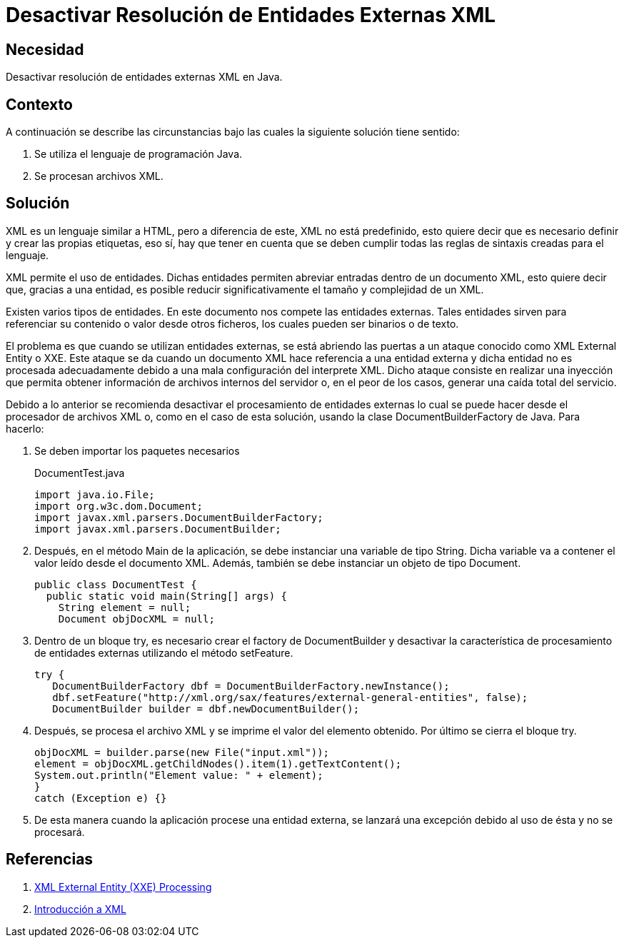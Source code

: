 :slug: products/defends/java/desactivar-xxe/
:category: java
:description: Nuestros ethical hackers explican que los documentos XML que usan entidades externas pueden ser vulnerables a un ataque conocido como XXE, por tanto, recomiendan desactivar dicha funcionalidad del interprete XML o usar DocumentBuilderFactory para prevenir el uso de las entidades.
:keywords: Java, Seguridad, XXE, Ataque, XML, Entidad.
:defends: yes

= Desactivar Resolución de Entidades Externas XML

== Necesidad

Desactivar resolución de entidades externas +XML+ en +Java+.

== Contexto

A continuación se describe las circunstancias
bajo las cuales la siguiente solución tiene sentido:

. Se utiliza el lenguaje de programación +Java+.
. Se procesan archivos +XML+.

== Solución

+XML+ es un lenguaje similar a +HTML+,
pero a diferencia de este,
+XML+ no está predefinido,
esto quiere decir que es necesario definir
y crear las propias etiquetas,
eso sí, hay que tener en cuenta
que se deben cumplir todas las reglas de sintaxis
creadas para el lenguaje.

+XML+ permite el uso de entidades.
Dichas entidades permiten abreviar
entradas dentro de un documento +XML+,
esto quiere decir que,
gracias a una entidad,
es posible reducir significativamente
el tamaño y complejidad de un +XML+.

Existen varios tipos de entidades.
En este documento nos compete las entidades externas.
Tales entidades sirven para referenciar
su contenido o valor desde otros ficheros,
los cuales pueden ser binarios o de texto.

El problema es que cuando se utilizan entidades externas,
se está abriendo las puertas
a un ataque conocido como +XML External Entity+ o +XXE+.
Este ataque se da cuando un documento +XML+
hace referencia a una entidad externa
y dicha entidad no es procesada adecuadamente
debido a una mala configuración del interprete +XML+.
Dicho ataque consiste en realizar una inyección
que permita obtener información de archivos internos del servidor
o, en el peor de los casos, generar una caída total del servicio.

Debido a lo anterior se recomienda desactivar
el procesamiento de entidades externas
lo cual se puede hacer desde el procesador de archivos +XML+ o,
como en el caso de esta solución,
usando la clase +DocumentBuilderFactory+ de +Java+.
Para hacerlo:

. Se deben importar los paquetes necesarios
+
.DocumentTest.java
[source, java, linenums]
----
import java.io.File;
import org.w3c.dom.Document;
import javax.xml.parsers.DocumentBuilderFactory;
import javax.xml.parsers.DocumentBuilder;
----

. Después, en el método +Main+ de la aplicación,
se debe instanciar una variable de tipo +String+.
Dicha variable va a contener
el valor leído desde el documento +XML+.
Además, también se debe instanciar
un objeto de tipo +Document+.
+
[source, java, linenums]
----
public class DocumentTest {
  public static void main(String[] args) {
    String element = null;
    Document objDocXML = null;
----

. Dentro de un bloque +try+,
es necesario crear el +factory+ de +DocumentBuilder+
y desactivar la característica
de procesamiento de entidades externas
utilizando el método +setFeature+.
+
[source, java, linenums]
----
try {
   DocumentBuilderFactory dbf = DocumentBuilderFactory.newInstance();
   dbf.setFeature("http://xml.org/sax/features/external-general-entities", false);
   DocumentBuilder builder = dbf.newDocumentBuilder();
----

. Después, se procesa el archivo +XML+
y se imprime el valor del elemento obtenido.
Por último se cierra el bloque +try+.
+
[source, java, linenums]
----
objDocXML = builder.parse(new File("input.xml"));
element = objDocXML.getChildNodes().item(1).getTextContent();
System.out.println("Element value: " + element);
}
catch (Exception e) {}
----

. De esta manera cuando la aplicación procese
una entidad externa, se lanzará una excepción
debido al uso de ésta y no se procesará.

== Referencias

. [[r1]] link:https://www.owasp.org/index.php/XML_External_Entity_(XXE)_Processing[XML External Entity (XXE) Processing]
. [[r2]] link:https://developer.mozilla.org/es/docs/Introducci%C3%B3n_a_XML[Introducción a XML]
